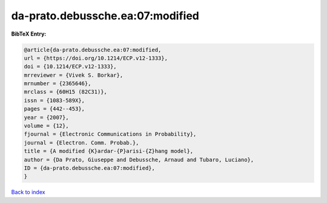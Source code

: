 da-prato.debussche.ea:07:modified
=================================

.. :cite:t:`da-prato.debussche.ea:07:modified`

.. bibliography:: ../../All.bib

**BibTeX Entry:**

.. code-block:: bibtex

   @article{da-prato.debussche.ea:07:modified,
   url = {https://doi.org/10.1214/ECP.v12-1333},
   doi = {10.1214/ECP.v12-1333},
   mrreviewer = {Vivek S. Borkar},
   mrnumber = {2365646},
   mrclass = {60H15 (82C31)},
   issn = {1083-589X},
   pages = {442--453},
   year = {2007},
   volume = {12},
   fjournal = {Electronic Communications in Probability},
   journal = {Electron. Comm. Probab.},
   title = {A modified {K}ardar-{P}arisi-{Z}hang model},
   author = {Da Prato, Giuseppe and Debussche, Arnaud and Tubaro, Luciano},
   ID = {da-prato.debussche.ea:07:modified},
   }

`Back to index <../index>`_
